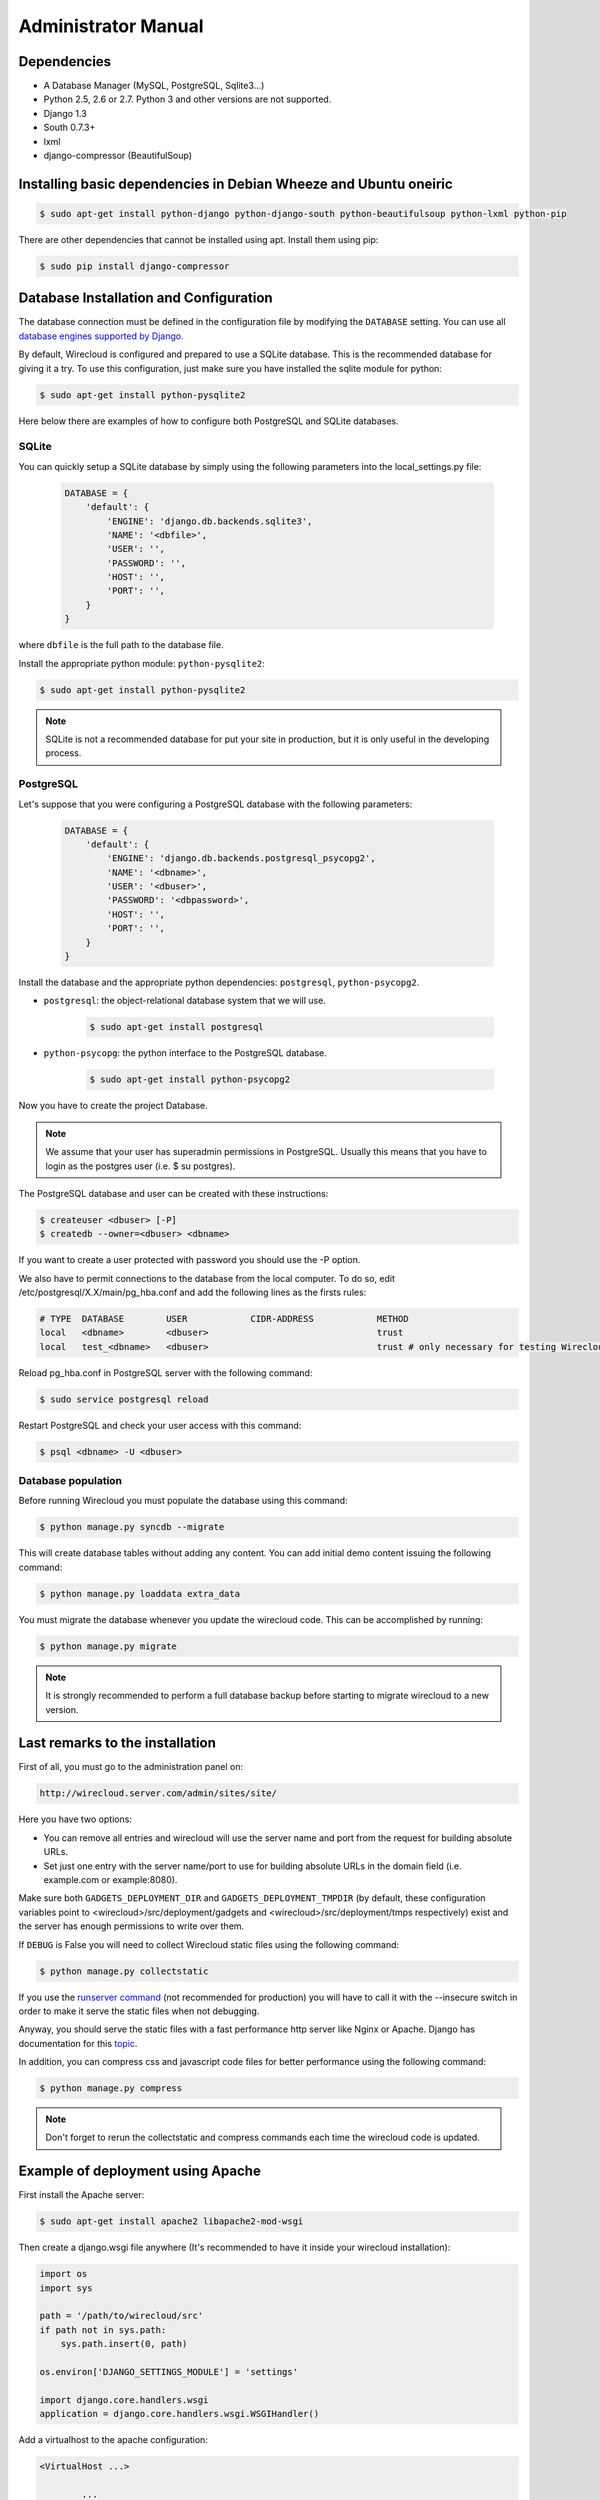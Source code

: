 Administrator Manual
====================

Dependencies
------------

* A Database Manager (MySQL, PostgreSQL, Sqlite3...)
* Python 2.5, 2.6 or 2.7. Python 3 and other versions are not supported.
* Django 1.3
* South 0.7.3+
* lxml
* django-compressor (BeautifulSoup)

Installing basic dependencies in Debian Wheeze and Ubuntu oneiric
-----------------------------------------------------------------

.. code-block:: bash

    $ sudo apt-get install python-django python-django-south python-beautifulsoup python-lxml python-pip

There are other dependencies that cannot be installed using apt. Install them
using pip:

.. code-block:: bash

    $ sudo pip install django-compressor


Database Installation and Configuration
---------------------------------------

The database connection must be defined in the configuration file by modifying
the ``DATABASE`` setting. You can use all `database engines supported by Django.`_

By default, Wirecloud is configured and prepared to use a SQLite database. This
is the recommended database for giving it a try. To use this configuration, just
make sure you have installed the sqlite module for python:

.. code-block:: bash

    $ sudo apt-get install python-pysqlite2


Here below there are examples of how to configure both PostgreSQL and SQLite
databases.

.. _`database engines supported by Django.`: http://docs.djangoproject.com/en/1.3/ref/settings/#databases

SQLite
~~~~~~

You can quickly setup a SQLite database by simply using the following
parameters into the local_settings.py file:

    .. code-block:: python

        DATABASE = {
            'default': {
                'ENGINE': 'django.db.backends.sqlite3',
                'NAME': '<dbfile>',
                'USER': '',
                'PASSWORD': '',
                'HOST': '',
                'PORT': '',
            }
        }

where ``dbfile`` is the full path to the database file.

Install the appropriate python module: ``python-pysqlite2``:

.. code-block:: bash

    $ sudo apt-get install python-pysqlite2


.. note::

    SQLite is not a recommended database for put your site in production, but
    it is only useful in the developing process.

PostgreSQL
~~~~~~~~~~

Let's suppose that you were configuring a PostgreSQL database with the
following parameters:

    .. code-block:: python

        DATABASE = {
            'default': {
                'ENGINE': 'django.db.backends.postgresql_psycopg2',
                'NAME': '<dbname>',
                'USER': '<dbuser>',
                'PASSWORD': '<dbpassword>',
                'HOST': '',
                'PORT': '',
            }
        }

Install the database and the appropriate python dependencies: ``postgresql``, ``python-psycopg2``.

* ``postgresql``: the object-relational database system that we will use.

    .. code-block:: bash

        $ sudo apt-get install postgresql

* ``python-psycopg``: the python interface to the PostgreSQL database.

    .. code-block:: bash

        $ sudo apt-get install python-psycopg2


Now you have to create the project Database.

.. note::

    We assume that your user has superadmin permissions in PostgreSQL. Usually
    this means that you have to login as the postgres user (i.e. $ su postgres).

The PostgreSQL database and user can be created with these instructions:

.. code-block:: bash

    $ createuser <dbuser> [-P]
    $ createdb --owner=<dbuser> <dbname>

If you want to create a user protected with password you should use the -P option.

We also have to permit connections to the database from the local computer. To
do so, edit /etc/postgresql/X.X/main/pg_hba.conf and add the following lines
as the firsts rules:

.. code-block:: bash

    # TYPE  DATABASE        USER            CIDR-ADDRESS            METHOD
    local   <dbname>        <dbuser>                                trust
    local   test_<dbname>   <dbuser>                                trust # only necessary for testing Wirecloud

Reload pg_hba.conf in PostgreSQL server with the following command:

.. code-block:: bash

    $ sudo service postgresql reload

Restart PostgreSQL and check your user access with this command:

.. code-block:: bash

    $ psql <dbname> -U <dbuser>


Database population
~~~~~~~~~~~~~~~~~~~

Before running Wirecloud you must populate the database using this command:

.. code-block:: bash

    $ python manage.py syncdb --migrate

This will create database tables without adding any content. You can add
initial demo content issuing the following command:

.. code-block:: bash

    $ python manage.py loaddata extra_data

You must migrate the database whenever you update the wirecloud code. This can
be accomplished by running:

.. code-block:: bash

    $ python manage.py migrate

.. note::

    It is strongly recommended to perform a full database backup before
    starting to migrate wirecloud to a new version.


Last remarks to the installation
--------------------------------

First of all, you must go to the administration panel on:

.. code-block:: bash

    http://wirecloud.server.com/admin/sites/site/

Here you have two options:

* You can remove all entries and wirecloud will use the server name and port from the request for building absolute URLs.
* Set just one entry with the server name/port to use for building absolute URLs in the domain field (i.e. example.com or example:8080).

Make sure both ``GADGETS_DEPLOYMENT_DIR`` and ``GADGETS_DEPLOYMENT_TMPDIR``
(by default, these configuration variables point to
<wirecloud>/src/deployment/gadgets and <wirecloud>/src/deployment/tmps
respectively) exist and the server has enough permissions to write over them.

If ``DEBUG`` is False you will need to collect Wirecloud static files using the
following command:

.. code-block:: bash

    $ python manage.py collectstatic

If you use the `runserver command`_ (not recommended for production) you will
have to call it with the --insecure switch in order to make it serve the
static files when not debugging.

Anyway, you should serve the static files with a fast performance http server
like Nginx or Apache. Django has documentation for this `topic`_.

In addition, you can compress css and javascript code files for better
performance using the following command:

.. code-block:: bash

    $ python manage.py compress

.. note::

    Don't forget to rerun the collectstatic and compress commands each time the
    wirecloud code is updated.

.. _`runserver command`: https://docs.djangoproject.com/en/dev/ref/django-admin/#runserver-port-or-address-port
.. _`topic`: https://docs.djangoproject.com/en/dev/howto/deployment/


Example of deployment using Apache
----------------------------------

First install the Apache server:

.. code-block:: bash

    $ sudo apt-get install apache2 libapache2-mod-wsgi

Then create a django.wsgi file anywhere (It's recommended to have it inside
your wirecloud installation):

.. code-block:: python

    import os
    import sys

    path = '/path/to/wirecloud/src'
    if path not in sys.path:
        sys.path.insert(0, path)

    os.environ['DJANGO_SETTINGS_MODULE'] = 'settings'

    import django.core.handlers.wsgi
    application = django.core.handlers.wsgi.WSGIHandler()

Add a virtualhost to the apache configuration:

.. code-block:: bash

    <VirtualHost ...>

            ...

            ### Wirecloud / EzWeb ###
            WSGIScriptAlias / /path/to/django.wsgi

            Alias /static /path/to/wirecloud/src/static
            <Location "/static">
                    SetHandler None
                    <IfModule mod_expires.c>
                            ExpiresActive On
                            ExpiresDefault "access plus 1 week"
                    </IfModule>
                    <IfModule mod_headers.c>
                            Header append Cache-Control "public"
                    </IfModule>
            </Location>

            <Location "/static/cache">
                    <IfModule mod_expires.c>
                            ExpiresDefault "access plus 3 years"
                    </IfModule>
            </Location>

            ...

    </VirtualHost>

